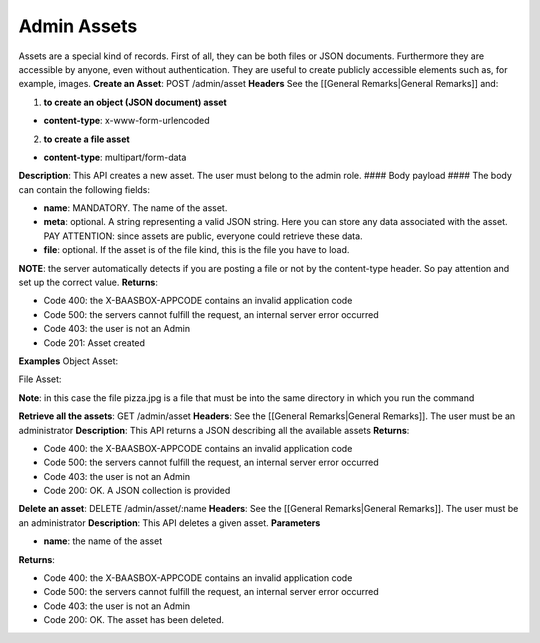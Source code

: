 Admin Assets
============

Assets are a special kind of records. First of all, they can be both
files or JSON documents. Furthermore they are accessible by anyone, even
without authentication. They are useful to create publicly accessible
elements such as, for example, images. **Create an Asset**: POST
/admin/asset **Headers**\  See the [[General Remarks\|General Remarks]]
and:

1. **to create an object (JSON document) asset**\ 

-  **content-type**: x-www-form-urlencoded

2. **to create a file asset**\ 

-  **content-type**: multipart/form-data

**Description**: This API creates a new asset. The user must belong to
the admin role. #### Body payload #### The body can contain the
following fields:

-  **name**: MANDATORY. The name of the asset.
-  **meta**: optional. A string representing a valid JSON string. Here
   you can store any data associated with the asset. PAY ATTENTION:
   since assets are public, everyone could retrieve these data.
-  **file**: optional. If the asset is of the file kind, this is the
   file you have to load.

**NOTE**: the server automatically detects if you are posting a file or
not by the content-type header. So pay attention and set up the correct
value. **Returns**:

-  Code 400: the X-BAASBOX-APPCODE contains an invalid application code
-  Code 500: the servers cannot fulfill the request, an internal server
   error occurred
-  Code 403: the user is not an Admin
-  Code 201: Asset created

**Examples**\  Object Asset:

.. raw:: html

   <pre>
   curl -d "name=objectAsset&meta={\"name\": \"Pizza\", \"price\": 5, \"ingredients\": [\"Mozzarella\", \"pomodoro\", \"basilico\"]}" --user admin:admin -H X-BAASBOX-APPCODE:1234567890 http://localhost:9000/admin/asset
   </pre>

File Asset:

.. raw:: html

   <pre>
   curl --form file=@pizza.jpg --form name=fileAsset --form meta="{\"name\": \"Margherita\", \"price\": 5, \"ingredients\": [\"Mozzarella\", \"pomodoro\", \"basilico\"]}" --user admin:admin -H X-BAASBOX-APPCODE:1234567890 http://localhost:9000/admin/asset
   </pre>

**Note**: in this case the file pizza.jpg is a file that must be into
the same directory in which you run the command

**Retrieve all the assets**: GET /admin/asset **Headers**: See the
[[General Remarks\|General Remarks]]. The user must be an administrator
**Description**: This API returns a JSON describing all the available
assets **Returns**:

-  Code 400: the X-BAASBOX-APPCODE contains an invalid application code
-  Code 500: the servers cannot fulfill the request, an internal server
   error occurred
-  Code 403: the user is not an Admin
-  Code 200: OK. A JSON collection is provided

**Delete an asset**: DELETE /admin/asset/:name **Headers**: See the
[[General Remarks\|General Remarks]]. The user must be an administrator
**Description**: This API deletes a given asset. **Parameters**\ 

-  **name**: the name of the asset

**Returns**:

-  Code 400: the X-BAASBOX-APPCODE contains an invalid application code
-  Code 500: the servers cannot fulfill the request, an internal server
   error occurred
-  Code 403: the user is not an Admin
-  Code 200: OK. The asset has been deleted.
